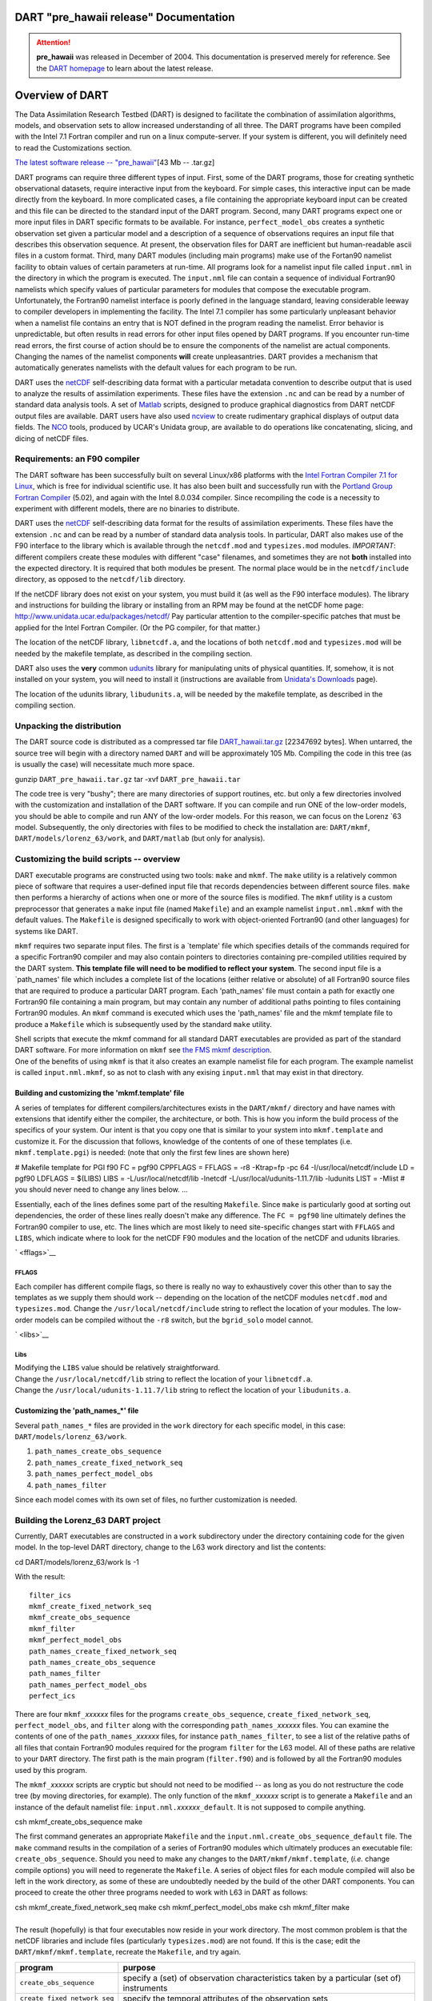 DART "pre_hawaii release" Documentation
=======================================

.. attention::

   **pre_hawaii** was released in December of 2004.
   This documentation is preserved merely for reference. See the
   `DART homepage <https://dart.ucar.edu/>`__ to learn about the latest release.


Overview of DART
================

The Data Assimilation Research Testbed (DART) is designed to facilitate the combination of assimilation algorithms,
models, and observation sets to allow increased understanding of all three. The DART programs have been compiled with
the Intel 7.1 Fortran compiler and run on a linux compute-server. If your system is different, you will definitely need
to read the Customizations section.

`The latest software release -- "pre_hawaii" </pub/DART/DART_pre_hawaii.tar.gz>`__\ [43 Mb -- .tar.gz]

DART programs can require three different types of input. First, some of the DART programs, those for creating synthetic
observational datasets, require interactive input from the keyboard. For simple cases, this interactive input can be
made directly from the keyboard. In more complicated cases, a file containing the appropriate keyboard input can be
created and this file can be directed to the standard input of the DART program. Second, many DART programs expect one
or more input files in DART specific formats to be available. For instance, ``perfect_model_obs`` creates a synthetic
observation set given a particular model and a description of a sequence of observations requires an input file that
describes this observation sequence. At present, the observation files for DART are inefficient but human-readable ascii
files in a custom format. Third, many DART modules (including main programs) make use of the Fortan90 namelist facility
to obtain values of certain parameters at run-time. All programs look for a namelist input file called ``input.nml`` in
the directory in which the program is executed. The ``input.nml`` file can contain a sequence of individual Fortran90
namelists which specify values of particular parameters for modules that compose the executable program. Unfortunately,
the Fortran90 namelist interface is poorly defined in the language standard, leaving considerable leeway to compiler
developers in implementing the facility. The Intel 7.1 compiler has some particularly unpleasant behavior when a
namelist file contains an entry that is NOT defined in the program reading the namelist. Error behavior is
unpredictable, but often results in read errors for other input files opened by DART programs. If you encounter run-time
read errors, the first course of action should be to ensure the components of the namelist are actual components.
Changing the names of the namelist components **will** create unpleasantries. DART provides a mechanism that
automatically generates namelists with the default values for each program to be run.

DART uses the `netCDF <http://www.unidata.ucar.edu/packages/netcdf/>`__ self-describing data format with a particular
metadata convention to describe output that is used to analyze the results of assimilation experiments. These files have
the extension ``.nc`` and can be read by a number of standard data analysis tools. A set of
`Matlab <http://www.mathworks.com/>`__ scripts, designed to produce graphical diagnostics from DART netCDF output files
are available. DART users have also used `ncview <http://meteora.ucsd.edu/~pierce/ncview_home_page.html>`__ to create
rudimentary graphical displays of output data fields. The `NCO <http://nco.sourceforge.net>`__ tools, produced by UCAR's
Unidata group, are available to do operations like concatenating, slicing, and dicing of netCDF files.

Requirements: an F90 compiler
-----------------------------

The DART software has been successfully built on several Linux/x86 platforms with the `Intel Fortran Compiler 7.1 for
Linux <http://www.intel.com/software/products/compilers/flin>`__, which is free for individual scientific use. It has
also been built and successfully run with the `Portland Group Fortran Compiler <http://www.pgroup.com>`__ (5.02), and
again with the Intel 8.0.034 compiler. Since recompiling the code is a necessity to experiment with different models,
there are no binaries to distribute.

DART uses the `netCDF <http://www.unidata.ucar.edu/packages/netcdf/>`__ self-describing data format for the results of
assimilation experiments. These files have the extension ``.nc`` and can be read by a number of standard data analysis
tools. In particular, DART also makes use of the F90 interface to the library which is available through the
``netcdf.mod`` and ``typesizes.mod`` modules. *IMPORTANT*: different compilers create these modules with different
"case" filenames, and sometimes they are not **both** installed into the expected directory. It is required that both
modules be present. The normal place would be in the ``netcdf/include`` directory, as opposed to the ``netcdf/lib``
directory.

If the netCDF library does not exist on your system, you must build it (as well as the F90 interface modules). The
library and instructions for building the library or installing from an RPM may be found at the netCDF home page:
http://www.unidata.ucar.edu/packages/netcdf/ Pay particular attention to the compiler-specific patches that must be
applied for the Intel Fortran Compiler. (Or the PG compiler, for that matter.)

The location of the netCDF library, ``libnetcdf.a``, and the locations of both ``netcdf.mod`` and ``typesizes.mod`` will
be needed by the makefile template, as described in the compiling section.

.. _section-1:

DART also uses the **very** common `udunits <http://my.unidata.ucar.edu/content/software/udunits/index.html>`__ library
for manipulating units of physical quantities. If, somehow, it is not installed on your system, you will need to install
it (instructions are available from `Unidata's Downloads <http://www.unidata.ucar.edu>`__ page).

The location of the udunits library, ``libudunits.a``, will be needed by the makefile template, as described in the
compiling section.

Unpacking the distribution
--------------------------

The DART source code is distributed as a compressed tar file `DART_hawaii.tar.gz </pub/DART/DART_hawaii.tar.gz>`__
[22347692 bytes]. When untarred, the source tree will begin with a directory named ``DART`` and will be approximately
105 Mb. Compiling the code in this tree (as is usually the case) will necessitate much more space.

.. container:: unix

   gunzip ``DART_pre_hawaii.tar.gz``
   tar -xvf ``DART_pre_hawaii.tar``

The code tree is very "bushy"; there are many directories of support routines, etc. but only a few directories involved
with the customization and installation of the DART software. If you can compile and run ONE of the low-order models,
you should be able to compile and run ANY of the low-order models. For this reason, we can focus on the Lorenz \`63
model. Subsequently, the only directories with files to be modified to check the installation are: ``DART/mkmf``,
``DART/models/lorenz_63/work``, and ``DART/matlab`` (but only for analysis).

Customizing the build scripts -- overview
-----------------------------------------

DART executable programs are constructed using two tools: ``make`` and ``mkmf``. The ``make`` utility is a relatively
common piece of software that requires a user-defined input file that records dependencies between different source
files. ``make`` then performs a hierarchy of actions when one or more of the source files is modified. The ``mkmf``
utility is a custom preprocessor that generates a ``make`` input file (named ``Makefile``) and an example namelist
``input.nml.mkmf`` with the default values. The ``Makefile`` is designed specifically to work with object-oriented
Fortran90 (and other languages) for systems like DART.

``mkmf`` requires two separate input files. The first is a \`template' file which specifies details of the commands
required for a specific Fortran90 compiler and may also contain pointers to directories containing pre-compiled
utilities required by the DART system. **This template file will need to be modified to reflect your system**. The
second input file is a \`path_names' file which includes a complete list of the locations (either relative or absolute)
of all Fortran90 source files that are required to produce a particular DART program. Each 'path_names' file must
contain a path for exactly one Fortran90 file containing a main program, but may contain any number of additional paths
pointing to files containing Fortran90 modules. An ``mkmf`` command is executed which uses the 'path_names' file and the
mkmf template file to produce a ``Makefile`` which is subsequently used by the standard ``make`` utility.

| Shell scripts that execute the mkmf command for all standard DART executables are provided as part of the standard
  DART software. For more information on ``mkmf`` see `the FMS mkmf
  description <http://www.gfdl.gov/fms/pubrel/j/atm_dycores/doc/dycore_public_manual.html#mkmf>`__.
| One of the benefits of using ``mkmf`` is that it also creates an example namelist file for each program. The example
  namelist is called ``input.nml.mkmf``, so as not to clash with any exising ``input.nml`` that may exist in that
  directory.

Building and customizing the 'mkmf.template' file
~~~~~~~~~~~~~~~~~~~~~~~~~~~~~~~~~~~~~~~~~~~~~~~~~

A series of templates for different compilers/architectures exists in the ``DART/mkmf/`` directory and have names with
extensions that identify either the compiler, the architecture, or both. This is how you inform the build process of the
specifics of your system. Our intent is that you copy one that is similar to your system into ``mkmf.template`` and
customize it. For the discussion that follows, knowledge of the contents of one of these templates (i.e.
``mkmf.template.pgi``) is needed: (note that only the first few lines are shown here)

.. container:: routine

   # Makefile template for PGI f90
   FC = pgf90
   CPPFLAGS =
   FFLAGS = -r8 -Ktrap=fp -pc 64 -I/usr/local/netcdf/include
   LD = pgf90
   LDFLAGS = $(LIBS)
   LIBS = -L/usr/local/netcdf/lib -lnetcdf -L/usr/local/udunits-1.11.7/lib -ludunits
   LIST = -Mlist
   # you should never need to change any lines below.
   ...

Essentially, each of the lines defines some part of the resulting ``Makefile``. Since ``make`` is particularly good at
sorting out dependencies, the order of these lines really doesn't make any difference. The ``FC = pgf90`` line
ultimately defines the Fortran90 compiler to use, etc. The lines which are most likely to need site-specific changes
start with ``FFLAGS`` and ``LIBS``, which indicate where to look for the netCDF F90 modules and the location of the
netCDF and udunits libraries.

` <fflags>`__

FFLAGS
^^^^^^

Each compiler has different compile flags, so there is really no way to exhaustively cover this other than to say the
templates as we supply them should work -- depending on the location of the netCDF modules ``netcdf.mod`` and
``typesizes.mod``. Change the ``/usr/local/netcdf/include`` string to reflect the location of your modules. The
low-order models can be compiled without the ``-r8`` switch, but the ``bgrid_solo`` model cannot.

` <libs>`__

Libs
^^^^

| Modifying the ``LIBS`` value should be relatively straightforward.
| Change the ``/usr/local/netcdf/lib`` string to reflect the location of your ``libnetcdf.a``.
| Change the ``/usr/local/udunits-1.11.7/lib`` string to reflect the location of your ``libudunits.a``.

Customizing the 'path_names_*' file
~~~~~~~~~~~~~~~~~~~~~~~~~~~~~~~~~~~

Several ``path_names_*`` files are provided in the ``work`` directory for each specific model, in this case:
``DART/models/lorenz_63/work``.

#. ``path_names_create_obs_sequence``
#. ``path_names_create_fixed_network_seq``
#. ``path_names_perfect_model_obs``
#. ``path_names_filter``

Since each model comes with its own set of files, no further customization is needed.

Building the Lorenz_63 DART project
-----------------------------------

Currently, DART executables are constructed in a ``work`` subdirectory under the directory containing code for the given
model. In the top-level DART directory, change to the L63 work directory and list the contents:

.. container:: unix

   cd DART/models/lorenz_63/work
   ls -1

With the result:

::

   filter_ics 
   mkmf_create_fixed_network_seq 
   mkmf_create_obs_sequence 
   mkmf_filter 
   mkmf_perfect_model_obs 
   path_names_create_fixed_network_seq 
   path_names_create_obs_sequence 
   path_names_filter 
   path_names_perfect_model_obs 
   perfect_ics

There are four ``mkmf_``\ *xxxxxx* files for the programs ``create_obs_sequence``, ``create_fixed_network_seq``,
``perfect_model_obs``, and ``filter`` along with the corresponding ``path_names_``\ *xxxxxx* files. You can examine the
contents of one of the ``path_names_``\ *xxxxxx* files, for instance ``path_names_filter``, to see a list of the
relative paths of all files that contain Fortran90 modules required for the program ``filter`` for the L63 model. All of
these paths are relative to your ``DART`` directory. The first path is the main program (``filter.f90``) and is followed
by all the Fortran90 modules used by this program.

The ``mkmf_``\ *xxxxxx* scripts are cryptic but should not need to be modified -- as long as you do not restructure the
code tree (by moving directories, for example). The only function of the ``mkmf_``\ *xxxxxx* script is to generate a
``Makefile`` and an instance of the default namelist file: ``input.nml.``\ *xxxxxx*\ ``_default``. It is not supposed to
compile anything.

.. container:: unix

   csh mkmf_create_obs_sequence
   make

The first command generates an appropriate ``Makefile`` and the ``input.nml.create_obs_sequence_default`` file. The
``make`` command results in the compilation of a series of Fortran90 modules which ultimately produces an executable
file: ``create_obs_sequence``. Should you need to make any changes to the ``DART/mkmf/mkmf.template``, (*i.e.* change
compile options) you will need to regenerate the ``Makefile``. A series of object files for each module compiled will
also be left in the work directory, as some of these are undoubtedly needed by the build of the other DART components.
You can proceed to create the other three programs needed to work with L63 in DART as follows:

.. container:: unix

   csh mkmf_create_fixed_network_seq
   make
   csh mkmf_perfect_model_obs
   make
   csh mkmf_filter
   make

| 
| The result (hopefully) is that four executables now reside in your work directory. The most common problem is that the
  netCDF libraries and include files (particularly ``typesizes.mod``) are not found. If this is the case; edit the
  ``DART/mkmf/mkmf.template``, recreate the ``Makefile``, and try again.

============================ =========================================================================================
program                      purpose
============================ =========================================================================================
``create_obs_sequence``      specify a (set) of observation characteristics taken by a particular (set of) instruments
``create_fixed_network_seq`` specify the temporal attributes of the observation sets
``perfect_model_obs``        spinup, generate "true state" for synthetic observation experiments, ...
``filter``                   perform experiments
============================ =========================================================================================

Running Lorenz_63
-----------------

This initial sequence of exercises includes detailed instructions on how to work with the DART code and allows
investigation of the basic features of one of the most famous dynamical systems, the 3-variable Lorenz-63 model. The
remarkable complexity of this simple model will also be used as a case study to introduce a number of features of a
simple ensemble filter data assimilation system. To perform a synthetic observation assimilation experiment for the L63
model, the following steps must be performed (an overview of the process is given first, followed by detailed procedures
for each step):

Experiment overview
-------------------

#. Integrate the L63 model for a long time
   starting from arbitrary initial conditions to generate a model state that lies on the attractor. The ergodic nature
   of the L63 system means a 'lengthy' integration always converges to some point on the computer's finite precision
   representation of the model's attractor.
#. Generate a set of ensemble initial conditions
   from which to start an assimilation. Since L63 is ergodic, the ensemble members can be designed to look like random
   samples from the model's 'climatological distribution'. To generate an ensemble member, very small perturbations can
   be introduced to the state on the attractor generated by step 1. This perturbed state can then be integrated for a
   very long time until all memory of its initial condition can be viewed as forgotten. Any number of ensemble initial
   conditions can be generated by repeating this procedure.
#. Simulate a particular observing system
   by first creating an 'observation set definition' and then creating an 'observation sequence'. The 'observation set
   definition' describes the instrumental characteristics of the observations and the 'observation sequence' defines the
   temporal sequence of the observations.
#. Populate the 'observation sequence' with 'perfect' observations
   by integrating the model and using the information in the 'observation sequence' file to create simulated
   observations. This entails operating on the model state at the time of the observation with an appropriate forward
   operator (a function that operates on the model state vector to produce the expected value of the particular
   observation) and then adding a random sample from the observation error distribution specified in the observation set
   definition. At the same time, diagnostic output about the 'true' state trajectory can be created.
#. Assimilate the synthetic observations
   by running the filter; diagnostic output is generated.

1. Integrate the L63 model for a 'long' time
~~~~~~~~~~~~~~~~~~~~~~~~~~~~~~~~~~~~~~~~~~~~

``perfect_model_obs`` integrates the model for all the times specified in the 'observation sequence definition' file. To
this end, begin by creating an 'observation sequence definition' file that spans a long time. Creating an 'observation
sequence definition' file is a two-step procedure involving ``create_obs_sequence`` followed by
``create_fixed_network_seq``. After they are both run, it is necessary to integrate the model with
``perfect_model_obs``.

1.1 Create an observation set definition
^^^^^^^^^^^^^^^^^^^^^^^^^^^^^^^^^^^^^^^^

| ``create_obs_sequence`` creates an observation set definition, the time-independent part of an observation sequence.
  An observation set definition file only contains the ``location, type,`` and ``observational error characteristics``
  (normally just the diagonal observational error variance) for a related set of observations. There are no actual
  observations. For spin-up, we are only interested in integrating the L63 model, not in generating any particular
  synthetic observations. Begin by creating a minimal observation set definition.
| More information can be found in DART/assimilation_code/programs/create_obs_sequence/create_obs_sequence.html and
  DART/assimilation_code/modules/observations/obs_sequence_mod.html
| In general, for the low-order models, only a single observation set need be defined. Next, the number of individual
  scalar observations (like a single surface pressure observation) in the set is needed. To spin-up an initial condition
  for the L63 model, only a single observation is needed. Next, the error variance for this observation must be entered.
  Since we do not need (nor want) this observation to have any impact on an assimilation (it will only be used for
  spinning up the model and the ensemble), enter a very large value for the error variance. An observation with a very
  large error variance has essentially no impact on deterministic filter assimilations like the default variety
  implemented in DART. Finally, the location and type of the observation need to be defined. For all types of models,
  the most elementary form of synthetic observations are called 'identity' observations. These observations are
  generated simply by adding a random sample from a specified observational error distribution directly to the value of
  one of the state variables. This defines the observation as being an identity observation of the first state variable
  in the L63 model. The program will respond by terminating after generating a file (generally named ``set_def.out``)
  that defines the single identity observation of the first state variable of the L63 model. The following is a
  screenshot (much of the verbose logging has been left off for clarity), the user input looks *like this*.

.. container:: unix

   ::

      [unixprompt]$ ./create_obs_sequence
       Initializing the utilities module.
       Trying to log to unit           10
       Trying to open file dart_log.out
       
       Registering module :
       $source$
       $revision: 3169 $
       $date: 2007-12-07 16:40:53 -0700 (Fri, 07 Dec 2007) $
       Registration complete.
       
       &UTILITIES_NML
       TERMLEVEL= 2,LOGFILENAME=dart_log.out
       /

      { ... }

       Registering module :
       $source$
       $revision: 3169 $
       $date: 2007-12-07 16:40:53 -0700 (Fri, 07 Dec 2007) $
       Registration complete.
       
       static_init_obs_sequence obs_sequence_nml values are
       &OBS_SEQUENCE_NML
       READ_BINARY_OBS_SEQUENCE= F,WRITE_BINARY_OBS_SEQUENCE= F
       /
       Input upper bound on number of observations in sequence
      10000
       Input number of copies of data (0 for just a definition)
      0
       Input number of quality control values per field (0 or greater)
      0
       input a -1 if there are no more obs
      0
       
       Registering module :
       $source$
       $revision: 3169 $
       $date: 2007-12-07 16:40:53 -0700 (Fri, 07 Dec 2007) $
       Registration complete.
       
       
       Registering module :
       $source$
       $revision: 3169 $
       $date: 2007-12-07 16:40:53 -0700 (Fri, 07 Dec 2007) $
       Registration complete.
       
       input obs kind: u =            1  v =            2  ps =            3  t = 
                 4  qv =            5  p =            6  w =            7  qr = 
                 8  Td =           10  rho =           11  Vr =          100  Ref = 
               101  U10 =          200  V10 =          201  T2 =          202  Q2 = 
               203
       input -1 times the state variable index for an identity observation
      -2
       input time in days and seconds
      1 0
       input error variance for this observation definition
      1000000
       calling insert obs in sequence
       back from insert obs in sequence
       input a -1 if there are no more obs
      -1
       Input filename for sequence (  set_def.out   usually works well)
      set_def.out
       write_obs_seq  opening formatted file set_def.out
       write_obs_seq  closed file set_def.out

Two files are created. ``set_def.out`` is the empty template containing the metadata for the observation(s).
``dart_log.out`` contains run-time diagnostics from ``create_obs_sequence``.

1.2 Create a (temporal) network of observations
^^^^^^^^^^^^^^^^^^^^^^^^^^^^^^^^^^^^^^^^^^^^^^^

| ``create_fixed_network_seq`` creates an 'observation network definition' by extending the 'observation set definition'
  with the temporal attributes of the observations.
| The first input is the name of the file created in the previous step, *i.e.* the name of the observation set
  definition that you've just created. It is possible to create sequences in which the observation sets are observed at
  regular intervals or irregularly in time. Here, all we need is a sequence that takes observations over a long period
  of time - indicated by entering a 1. Although the L63 system normally is defined as having a non-dimensional time
  step, the DART system arbitrarily defines the model timestep as being 3600 seconds. By declaring we have 1000
  observations taken once per day, we create an observation sequence definition spanning 24000 'model' timesteps;
  sufficient to spin-up the model onto the attractor. Finally, enter a name for the 'observation sequence definition'
  file. Note again: there are no observation values present in this file. Just an observation type, location, time and
  the error characteristics. We are going to populate the observation sequence with the ``perfect_model_obs`` program.

.. container:: unix

   ::

      [thoar@ghotiol work]$ ./create_fixed_network_seq
       Initializing the utilities module.
       Trying to log to unit           10
       Trying to open file dart_log.out
       
       Registering module :
       $source$
       $revision: 3169 $
       $date: 2007-12-07 16:40:53 -0700 (Fri, 07 Dec 2007) $
       Registration complete.

       { ... }

       static_init_obs_sequence obs_sequence_nml values are
       &OBS_SEQUENCE_NML
       READ_BINARY_OBS_SEQUENCE= F,WRITE_BINARY_OBS_SEQUENCE= F
       /
       Input filename for network definition sequence (usually  set_def.out  )
      set_def.out
      set_def.out
       
       Registering module :
       $source$
       $revision: 3169 $
       $date: 2007-12-07 16:40:53 -0700 (Fri, 07 Dec 2007) $
       Registration complete.
       
       
       Registering module :
       $source$
       $revision: 3169 $
       $date: 2007-12-07 16:40:53 -0700 (Fri, 07 Dec 2007) $
       Registration complete.
       
       To input a regularly repeating time sequence enter 1
       To enter an irregular list of times enter 2
      1
       Input number of observation times in sequence
      1000
       Input initial time in sequence
       input time in days and seconds
      1 0
       Input period of obs in sequence in days and seconds
      1 0

             { ... }

               997
               998
               999
              1000
       What is output file name for sequence (  obs_seq.in   is recommended )
      obs_seq.in
       write_obs_seq  opening formatted file obs_seq.in
       write_obs_seq  closed file obs_seq.in

1.3 Initialize the model onto the attractor
^^^^^^^^^^^^^^^^^^^^^^^^^^^^^^^^^^^^^^^^^^^

| ``perfect_model_obs`` can now advance the arbitrary initial state for 24,000 timesteps to move it onto the attractor.
| ``perfect_model_obs`` uses the Fortran90 namelist input mechanism instead of (admittedly gory, but temporary)
  interactive input. All of the DART software expects the namelists to found in a file called ``input.nml``. When you
  built the executable, an example namelist was created ``input.nml.perfect_model_obs_default`` that contains all of the
  namelist input for the executable. We must now rename and customize the namelist file for ``perfect_model_obs``. Copy
  ``input.nml.perfect_model_obs_default`` to ``input.nml`` and edit it to look like the following:

.. container:: routineIndent1

   &perfect_model_obs_nml
   async = 0,
   adv_ens_command = "./advance_ens.csh",
   obs_seq_in_file_name = "obs_seq.in",
   obs_seq_out_file_name = "obs_seq.out",
   start_from_restart = .false.,
   output_restart = *.true.*,
   restart_in_file_name = "perfect_ics",
   restart_out_file_name = "perfect_restart",
   init_time_days = 0,
   init_time_seconds = 0,
   output_interval = 1 /
   &ensemble_manager_nml
   in_core = .true.,
   single_restart_file_in = .true.,
   single_restart_file_out = .true. /
   &assim_tools_nml
   filter_kind = 1,
   sort_obs_inc = .false.,
   cov_inflate = -1.0,
   cov_inflate_sd = 0.05,
   sd_lower_bound = 0.05,
   deterministic_cov_inflate = .true.,
   start_from_assim_restart = .false.,
   assim_restart_in_file_name = 'assim_tools_ics'
   assim_restart_out_file_name = 'assim_tools_restart'
   do_parallel = 0,
   num_domains = 1,
   parallel_command = "./assim_filter.csh" /
   &cov_cutoff_nml
   select_localization = 1 /
   &reg_factor_nml
   select_regression = 1,
   input_reg_file = "time_mean_reg" /
   &obs_sequence_nml
   read_binary_obs_sequence = .false.,
   write_binary_obs_sequence = .false. /
   &assim_model_nml
   read_binary_restart_files = .true.,
   write_binary_restart_files = .true. /
   &model_nml
   sigma = 10.0,
   r = 28.0,
   b = 2.6666666666667,
   deltat = 0.01
   time_step_days = 0
   time_step_days = 3600 /
   &utilities_nml
   TERMLEVEL = 1
   logfilename = 'dart_log.out' /

| 

For the moment, only two namelists warrant explanation. Each namelists is covered in detail in the html files
accompanying the source code for the module. ``perfect_model_obs_nml``:

+---------------------------+-----------------------------------------------------------------------------------------+
| namelist variable         | description                                                                             |
+===========================+=========================================================================================+
| ``async``                 | For the lorenz_63, simply ignore this. Leave it set to '0'                              |
+---------------------------+-----------------------------------------------------------------------------------------+
| ``obs_seq_in_file_name``  | specifies the file name that results from running ``create_fixed_network_seq``, i.e.    |
|                           | the 'observation sequence definition' file.                                             |
+---------------------------+-----------------------------------------------------------------------------------------+
| ``obs_seq_out_file_name`` | specifies the output file name containing the 'observation sequence', finally populated |
|                           | with (perfect?) 'observations'.                                                         |
+---------------------------+-----------------------------------------------------------------------------------------+
| ``start_from_restart``    | When set to 'false', ``perfect_model_obs`` generates an arbitrary initial condition     |
|                           | (which cannot be guaranteed to be on the L63 attractor).                                |
+---------------------------+-----------------------------------------------------------------------------------------+
| ``output_restart``        | When set to 'true', ``perfect_model_obs`` will record the model state at the end of     |
|                           | this integration in the file named by ``restart_out_file_name``.                        |
+---------------------------+-----------------------------------------------------------------------------------------+
| ``restart_in_file_name``  | is ignored when 'start_from_restart' is 'false'.                                        |
+---------------------------+-----------------------------------------------------------------------------------------+
| ``restart_out_file_name`` | if ``output_restart`` is 'true', this specifies the name of the file containing the     |
|                           | model state at the end of the integration.                                              |
+---------------------------+-----------------------------------------------------------------------------------------+
| ``init_time_``\ *xxxx*    | the start time of the integration.                                                      |
+---------------------------+-----------------------------------------------------------------------------------------+
| ``output_interval``       | interval at which to save the model state.                                              |
+---------------------------+-----------------------------------------------------------------------------------------+

``utilities_nml``:

+-------------------+-------------------------------------------------------------------------------------------------+
| namelist variable | description                                                                                     |
+===================+=================================================================================================+
| ``TERMLEVEL``     | When set to '1' the programs terminate when a 'warning' is generated. When set to '2' the       |
|                   | programs terminate only with 'fatal' errors.                                                    |
+-------------------+-------------------------------------------------------------------------------------------------+
| ``logfilename``   | Run-time diagnostics are saved to this file. This namelist is used by all programs, so the file |
|                   | is opened in APPEND mode. Subsequent executions cause this file to grow.                        |
+-------------------+-------------------------------------------------------------------------------------------------+

Executing ``perfect_model_obs`` will integrate the model 24,000 steps and output the resulting state in the file
``perfect_restart``. Interested parties can check the spinup in the ``True_State.nc`` file.

.. container:: unix

   perfect_model_obs

Five files are created/updated:

+---------------------+---+------------------------------------------------------------------------------------------+
| ``True_State.nc``   |   | Contains the trajectory of the model                                                     |
+---------------------+---+------------------------------------------------------------------------------------------+
| ``perfect_restart`` |   | Contains the model state at the end of the integration.                                  |
+---------------------+---+------------------------------------------------------------------------------------------+
| ``obs_seq.out``     |   | Contains the 'perfect' observations (since this is a spinup, they are of questionable    |
|                     |   | value, at best).                                                                         |
+---------------------+---+------------------------------------------------------------------------------------------+
| ``go_end_filter``   |   | A 'flag' file that is not used by this model.                                            |
+---------------------+---+------------------------------------------------------------------------------------------+
| ``dart_log.out``    |   | **Appends** the run-time diagnostic output to an existing file, or creates a new file    |
|                     |   | with the output.                                                                         |
+---------------------+---+------------------------------------------------------------------------------------------+

2. Generate a set of ensemble initial conditions
~~~~~~~~~~~~~~~~~~~~~~~~~~~~~~~~~~~~~~~~~~~~~~~~

| The set of initial conditions for a 'perfect model' experiment is created by taking the spun-up state of the model
  (available in ``perfect_restart``), running ``perfect_model_obs`` to generate the 'true state' of the experiment and a
  corresponding set of observations, and then feeding the same initial spun-up state and resulting observations into
  ``filter``.
| Generating ensemble initial conditions is achieved by changing a perfect_model_obs namelist parameter, copying
  ``perfect_restart`` to ``perfect_ics``, and rerunning ``perfect_model_obs``. This execution of ``perfect_model_obs``
  will advance the model state from the end of the first 24,000 steps to the end of an additional 24,000 steps and place
  the final state in ``perfect_restart``. The rest of the namelists in ``input.nml`` should remain unchanged.

.. container:: routineIndent1

   &perfect_model_obs_nml
   async = 0,
   adv_ens_command = "./advance_ens.csh",
   obs_seq_in_file_name = "obs_seq.in",
   obs_seq_out_file_name = "obs_seq.out",
   start_from_restart = *.true.*,
   output_restart = .true.,
   restart_in_file_name = "perfect_ics",
   restart_out_file_name = "perfect_restart",
   init_time_days = 0,
   init_time_seconds = 0,
   output_interval = 1 /

.. container:: unix

   cp perfect_restart perfect_ics
   perfect_model_obs

Five files are created/updated:

+---------------------+---+------------------------------------------------------------------------------------------+
| ``True_State.nc``   |   | Contains the trajectory of the model                                                     |
+---------------------+---+------------------------------------------------------------------------------------------+
| ``perfect_restart`` |   | Contains the model state at the end of the integration.                                  |
+---------------------+---+------------------------------------------------------------------------------------------+
| ``obs_seq.out``     |   | Contains the 'perfect' observations.                                                     |
+---------------------+---+------------------------------------------------------------------------------------------+
| ``go_end_filter``   |   | A 'flag' file that is not used by this model.                                            |
+---------------------+---+------------------------------------------------------------------------------------------+
| ``dart_log.out``    |   | **Appends** the run-time diagnostic output to an existing file, or creates a new file    |
|                     |   | with the output.                                                                         |
+---------------------+---+------------------------------------------------------------------------------------------+

Generating the ensemble
^^^^^^^^^^^^^^^^^^^^^^^

is done with the program ``filter``, which also uses the Fortran90 namelist mechanism for input. It is now necessary to
copy the ``input.nml.filter_default`` namelist to ``input.nml``. Having the ``perfect_model_obs`` namelist in the
``input.nml`` does not hurt anything. In fact, I generally create a single ``input.nml`` that has all the namelist
blocks in it by copying the ``perfect_model_obs`` block into the ``input.nml.filter_default`` and then rename it
``input.nml``. This same namelist file may then also be used for ``perfect_model_obs``.

.. container:: routineIndent1

   &filter_nml
   async = 0,
   adv_ens_command = "./advance_ens.csh",
   ens_size = 20,
   cutoff = 0.20,
   cov_inflate = 1.00,
   start_from_restart = .false.,
   output_restart = *.true.*,
   obs_sequence_in_name = "obs_seq.out",
   obs_sequence_out_name = "obs_seq.out",
   restart_in_file_name = *"perfect_ics"*,
   restart_out_file_name = "filter_restart",
   init_time_days = 0,
   init_time_seconds = 0,
   output_state_ens_mean = .true.,
   output_state_ens_spread = .true.,
   output_obs_ens_mean = .true.,
   output_obs_ens_spread = .true.,
   num_output_state_members = *20*,
   num_output_obs_members = *20*,
   output_interval = 1,
   num_groups = 1,
   confidence_slope = 0.0,
   outlier_threshold = -1.0,
   save_reg_series = .false. /
   &perfect_model_obs_nml
   async = 0,
   adv_ens_command = "./advance_ens.csh",
   obs_seq_in_file_name = "obs_seq.in",
   obs_seq_out_file_name = "obs_seq.out",
   start_from_restart = .true.,
   output_restart = .true.,
   restart_in_file_name = "perfect_ics",
   restart_out_file_name = "perfect_restart",
   init_time_days = 0,
   init_time_seconds = 0,
   output_interval = 1 /
   &ensemble_manager_nml
   in_core = .true.,
   single_restart_file_in = .true.,
   single_restart_file_out = .true. /
   &assim_tools_nml
   filter_kind = 1,
   sort_obs_inc = .false.,
   cov_inflate = -1.0,
   cov_inflate_sd = 0.05,
   sd_lower_bound = 0.05,
   deterministic_cov_inflate = .true.,
   start_from_assim_restart = .false.,
   assim_restart_in_file_name = 'assim_tools_ics'
   assim_restart_out_file_name = 'assim_tools_restart'
   do_parallel = 0,
   num_domains = 1,
   parallel_command = "./assim_filter.csh" /
   &cov_cutoff_nml
   select_localization = 1 /
   &reg_factor_nml
   select_regression = 1,
   input_reg_file = "time_mean_reg" /
   &obs_sequence_nml
   read_binary_obs_sequence = .false.,
   write_binary_obs_sequence = .false. /
   &assim_model_nml
   read_binary_restart_files = .true.,
   write_binary_restart_files = .true. /
   &model_nml
   sigma = 10.0,
   r = 28.0,
   b = 2.6666666666667,
   deltat = 0.01
   time_step_days = 0
   time_step_days = 3600 /
   &utilities_nml
   TERMLEVEL = 1
   logfilename = 'dart_log.out' /

Only the non-obvious(?) entries for ``filter_nml`` will be discussed.

+------------------------------+--------------------------------------------------------------------------------------+
| namelist variable            | description                                                                          |
+==============================+======================================================================================+
| ``ens_size``                 | Number of ensemble members. 20 is sufficient for most of the L63 exercises.          |
+------------------------------+--------------------------------------------------------------------------------------+
| ``cutoff``                   | to limit the impact of an observation, set to 0.0 (i.e. spin-up)                     |
+------------------------------+--------------------------------------------------------------------------------------+
| ``cov_inflate``              | A value of 1.0 results in no inflation.(spin-up)                                     |
+------------------------------+--------------------------------------------------------------------------------------+
| ``start_from_restart``       | when '.false.', ``filter`` will generate its own set of initial conditions. It is    |
|                              | important to note that the filter still makes use of ``perfect_ics`` by randomly     |
|                              | perturbing these state variables.                                                    |
+------------------------------+--------------------------------------------------------------------------------------+
| ``num_output_state_members`` | may be a value from 0 to ``ens_size``                                                |
+------------------------------+--------------------------------------------------------------------------------------+
| ``num_output_obs_members``   | may be a value from 0 to ``ens_size``                                                |
+------------------------------+--------------------------------------------------------------------------------------+
| ``output_state_ens_mean``    | when '.true.' the mean of all ensemble members is output.                            |
+------------------------------+--------------------------------------------------------------------------------------+
| ``output_state_ens_spread``  | when '.true.' the spread of all ensemble members is output.                          |
+------------------------------+--------------------------------------------------------------------------------------+
| ``output_obs_ens_mean``      | when '.true.' the mean of all ensemble members observations is output.               |
+------------------------------+--------------------------------------------------------------------------------------+
| ``output_obs_ens_spread``    | when '.true.' the spread of all ensemble members observations is output.             |
+------------------------------+--------------------------------------------------------------------------------------+
| ``output_interval``          | Jeff - units for interval?                                                           |
+------------------------------+--------------------------------------------------------------------------------------+

The filter is told to generate its own ensemble initial conditions since ``start_from_restart`` is '.false.'. However,
it is important to note that the filter still makes use of ``perfect_ics`` which is set to be the
``restart_in_file_name``. This is the model state generated from the first 24,000 step model integration by
``perfect_model_obs``. ``Filter`` generates its ensemble initial conditions by randomly perturbing the state variables
of this state.

The arguments ``output_state_ens_mean`` and ``output_state_ens_spread`` are '.true.' so that these quantities are output
at every time for which there are observations (once a day here) and ``num_output_state_members`` means that the same
diagnostic files, ``Posterior_Diag.nc`` and ``Prior_Diag.nc`` also contain values for all 20 ensemble members once a
day. Once the namelist is set, execute ``filter`` to integrate the ensemble forward for 24,000 steps with the final
ensemble state written to the ``filter_restart``. Copy the ``perfect_model_obs`` restart file ``perfect_restart`` (the
\`true state') to ``perfect_ics``, and the ``filter`` restart file ``filter_restart`` to ``filter_ics`` so that future
assimilation experiments can be initialized from these spun-up states.

.. container:: unix

   filter
   cp perfect_restart perfect_ics
   cp filter_restart filter_ics

The spin-up of the ensemble can be viewed by examining the output in the netCDF files ``True_State.nc`` generated by
``perfect_model_obs`` and ``Posterior_Diag.nc`` and ``Prior_Diag.nc`` generated by ``filter``. To do this, see the
detailed discussion of matlab diagnostics in Appendix I.

3. Simulate a particular observing system
~~~~~~~~~~~~~~~~~~~~~~~~~~~~~~~~~~~~~~~~~

Begin by using ``create_obs_sequence`` to generate an observation set in which each of the 3 state variables of L63 is
observed with an observational error variance of 1.0 for each observation. To do this, use the following input sequence
(the text including and after # is a comment and does not need to be entered):

============= ==========================================================
*set_def.out* # Output file name
*1*           # Number of sets
*3*           # Number of observations in set (x, y, and z)
*1.0*         # Variance of first observation
*1*           # First ob is identity observation of state variable 1 (x)
*1.0*         # Variance of second observation
*2*           # Second is identity observation of state variable 2 (y)
*1.0*         # Variance of third ob
*3*           # Identity ob of third state variable (z)
============= ==========================================================

Now, generate an observation sequence definition by running ``create_fixed_network_seq`` with the following input
sequence:

============= ===============================================================
*set_def.out* # Input observation set definition file
*1*           # Regular spaced observation interval in time
*1000*        # 1000 observation times
*0, 43200*    # First observation after 12 hours (0 days, 3600 \* 12 seconds)
*0, 43200*    # Observations every 12 hours
*obs_seq.in*  # Output file for observation sequence definition
============= ===============================================================

4. Generate a particular observing system and true state
~~~~~~~~~~~~~~~~~~~~~~~~~~~~~~~~~~~~~~~~~~~~~~~~~~~~~~~~

An observation sequence file is now generated by running ``perfect_model_obs`` with the namelist values (unchanged from
step 2):

.. container:: routineIndent1

   &perfect_model_obs_nml
   async = 0,
   obs_seq_in_file_name = "obs_seq.in",
   obs_seq_out_file_name = "obs_seq.out",
   start_from_restart = .true.,
   output_restart = .true.,
   restart_in_file_name = "perfect_ics",
   restart_out_file_name = "perfect_restart",
   init_time_days = 0,
   init_time_seconds = 0,
   output_interval = 1 /

This integrates the model starting from the state in ``perfect_ics`` for 1000 12-hour intervals outputting synthetic
observations of the three state variables every 12 hours and producing a netCDF diagnostic file, ``True_State.nc``.

5. Filtering
~~~~~~~~~~~~

Finally, ``filter`` can be run with its namelist set to:

.. container:: routineIndent1

   &filter_nml
   async = 0,
   ens_size = 20,
   cutoff = *22222222.0*,
   cov_inflate = 1.00,
   start_from_restart = *.true.*,
   output_restart = .true.,
   obs_sequence_file_name = "obs_seq.out",
   restart_in_file_name = "*filter_ics*",
   restart_out_file_name = "filter_restart",
   init_time_days = 0,
   init_time_seconds = 0,
   output_state_ens_mean = .true.,
   output_state_ens_spread = .true.,
   num_output_ens_members = 20,
   output_interval = 1,
   num_groups = 1,
   confidence_slope = 0.0,
   output_obs_diagnostics = .false.,
   get_mean_reg = .false.,
   get_median_reg = .false. /

The large value for the cutoff allows each observation to impact all other state variables (see Appendix V for
localization). ``filter`` produces two output diagnostic files, ``Prior_Diag.nc`` which contains values of the ensemble
members, ensemble mean and ensemble spread for 12- hour lead forecasts before assimilation is applied and
``Posterior_Diag.nc`` which contains similar data for after the assimilation is applied (sometimes referred to as
analysis values).

Now try applying all of the matlab diagnostic functions described in the Matlab Diagnostics section.

Matlab diagnostics
------------------

The output files are netCDF files, and may be examined with many different software packages. We happen to use Matlab,
and provide our diagnostic scripts in the hopes that they are useful.

The Matlab diagnostic scripts and underlying functions reside in the ``DART/matlab`` directory. They are reliant on the
public-domain `netcdf toolbox <http://woodshole.er.usgs.gov/staffpages/cdenham/public_html/MexCDF/nc4ml5.html>`__ from
``http://woodshole.er.usgs.gov/staffpages/cdenham/public_html/MexCDF/nc4ml5.html`` as well as the public-domain `CSIRO
matlab/netCDF interface <http://www.marine.csiro.au/sw/matlab-netcdf.html>`__ from
``http://www.marine.csiro.au/sw/matlab-netcdf.html``. If you do not have them installed on your system and want to use
Matlab to peruse netCDF, you must follow their installation instructions.

Once you can access the ``getnc`` function from within Matlab, you can use our diagnostic scripts. It is necessary to
prepend the location of the DART/matlab scripts to the matlabpath. Keep in mind the location of the netcdf operators on
your system WILL be different from ours ... and that's OK.

.. container:: unix

   ::

      0[269]0 ghotiol:/<5>models/lorenz_63/work]$ matlab -nojvm

                                                   < M A T L A B >
                                       Copyright 1984-2002 The MathWorks, Inc.
                                           Version 6.5.0.180913a Release 13
                                                     Jun 18 2002

        Using Toolbox Path Cache.  Type "help toolbox_path_cache" for more info.
       
        To get started, type one of these: helpwin, helpdesk, or demo.
        For product information, visit www.mathworks.com.

      >> which getnc
      /contrib/matlab/matlab_netcdf_5_0/getnc.m
      >>ls *.nc

      ans =

      Posterior_Diag.nc  Prior_Diag.nc  True_State.nc


      >>path('../../../matlab',path)
      >>which plot_ens_err_spread
      ../../../matlab/plot_ens_err_spread.m
      >>help plot_ens_err_spread

        DART : Plots summary plots of the ensemble error and ensemble spread.
                               Interactively queries for the needed information.
                               Since different models potentially need different 
                               pieces of information ... the model types are 
                               determined and additional user input may be queried.
       
        Ultimately, plot_ens_err_spread will be replaced by a GUI.
        All the heavy lifting is done by PlotEnsErrSpread.
       
        Example 1 (for low-order models)
       
        truth_file = 'True_State.nc';
        diagn_file = 'Prior_Diag.nc';
        plot_ens_err_spread

      >>plot_ens_err_spread

And the matlab graphics window will display the spread of the ensemble error for each state variable. The scripts are
designed to do the "obvious" thing for the low-order models and will prompt for additional information if needed. The
philosophy of these is that anything that starts with a lower-case *plot\_\ some_specific_task* is intended to be
user-callable and should handle any of the models. All the other routines in ``DART/matlab`` are called BY the
high-level routines.

+-------------------------------+-------------------------------------------------------------------------------------+
| Matlab script                 | description                                                                         |
+===============================+=====================================================================================+
| ``plot_bins``                 | plots ensemble rank histograms                                                      |
+-------------------------------+-------------------------------------------------------------------------------------+
| ``plot_correl``               | Plots space-time series of correlation between a given variable at a given time and |
|                               | other variables at all times in a n ensemble time sequence.                         |
+-------------------------------+-------------------------------------------------------------------------------------+
| ``plot_ens_err_spread``       | Plots summary plots of the ensemble error and ensemble spread. Interactively        |
|                               | queries for the needed information. Since different models potentially need         |
|                               | different pieces of information ... the model types are determined and additional   |
|                               | user input may be queried.                                                          |
+-------------------------------+-------------------------------------------------------------------------------------+
| ``plot_ens_mean_time_series`` | Queries for the state variables to plot.                                            |
+-------------------------------+-------------------------------------------------------------------------------------+
| ``plot_ens_time_series``      | Queries for the state variables to plot.                                            |
+-------------------------------+-------------------------------------------------------------------------------------+
| ``plot_phase_space``          | Plots a 3D trajectory of (3 state variables of) a single ensemble member.           |
|                               | Additional trajectories may be superimposed.                                        |
+-------------------------------+-------------------------------------------------------------------------------------+
| ``plot_total_err``            | Summary plots of global error and spread.                                           |
+-------------------------------+-------------------------------------------------------------------------------------+
| ``plot_var_var_correl``       | Plots time series of correlation between a given variable at a given time and       |
|                               | another variable at all times in an ensemble time sequence.                         |
+-------------------------------+-------------------------------------------------------------------------------------+

Bias, filter divergence and covariance inflation (with the l63 model)
---------------------------------------------------------------------

One of the common problems with ensemble filters is filter divergence, which can also be an issue with a variety of
other flavors of filters including the classical Kalman filter. In filter divergence, the prior estimate of the model
state becomes too confident, either by chance or because of errors in the forecast model, the observational error
characteristics, or approximations in the filter itself. If the filter is inappropriately confident that its prior
estimate is correct, it will then tend to give less weight to observations than they should be given. The result can be
enhanced overconfidence in the model's state estimate. In severe cases, this can spiral out of control and the ensemble
can wander entirely away from the truth, confident that it is correct in its estimate. In less severe cases, the
ensemble estimates may not diverge entirely from the truth but may still be too confident in their estimate. The result
is that the truth ends up being farther away from the filter estimates than the spread of the filter ensemble would
estimate. This type of behavior is commonly detected using rank histograms (also known as Talagrand diagrams). You can
see the rank histograms for the L63 initial assimilation by using the matlab script ``plot_bins``.

A simple, but surprisingly effective way of dealing with filter divergence is known as covariance inflation. In this
method, the prior ensemble estimate of the state is expanded around its mean by a constant factor, effectively
increasing the prior estimate of uncertainty while leaving the prior mean estimate unchanged. The program ``filter`` has
a namelist parameter that controls the application of covariance inflation, ``cov_inflate``. Up to this point,
``cov_inflate`` has been set to 1.0 indicating that the prior ensemble is left unchanged. Increasing ``cov_inflate`` to
values greater than 1.0 inflates the ensemble before assimilating observations at each time they are available. Values
smaller than 1.0 contract (reduce the spread) of prior ensembles before assimilating.

You can do this by modifying the value of ``cov_inflate`` in the namelist, (try 1.05 and 1.10 and other values at your
discretion) and run the filter as above. In each case, use the diagnostic matlab tools to examine the resulting changes
to the error, the ensemble spread (via rank histogram bins, too), etc. What kind of relation between spread and error is
seen in this model?

Synthetic observations
----------------------

Synthetic observations are generated from a \`perfect' model integration, which is often referred to as the \`truth' or
a \`nature run'. A model is integrated forward from some set of initial conditions and observations are generated as *y
= H(x) + e* where *H* is an operator on the model state vector, *x*, that gives the expected value of a set of
observations, *y*, and *e* is a random variable with a distribution describing the error characteristics of the
observing instrument(s) being simulated. Using synthetic observations in this way allows students to learn about
assimilation algorithms while being isolated from the additional (extreme) complexity associated with model error and
unknown observational error characteristics. In other words, for the real-world assimilation problem, the model has
(often substantial) differences from what happens in the real system and the observational error distribution may be
very complicated and is certainly not well known. Be careful to keep these issues in mind while exploring the
capabilities of the ensemble filters with synthetic observations.

